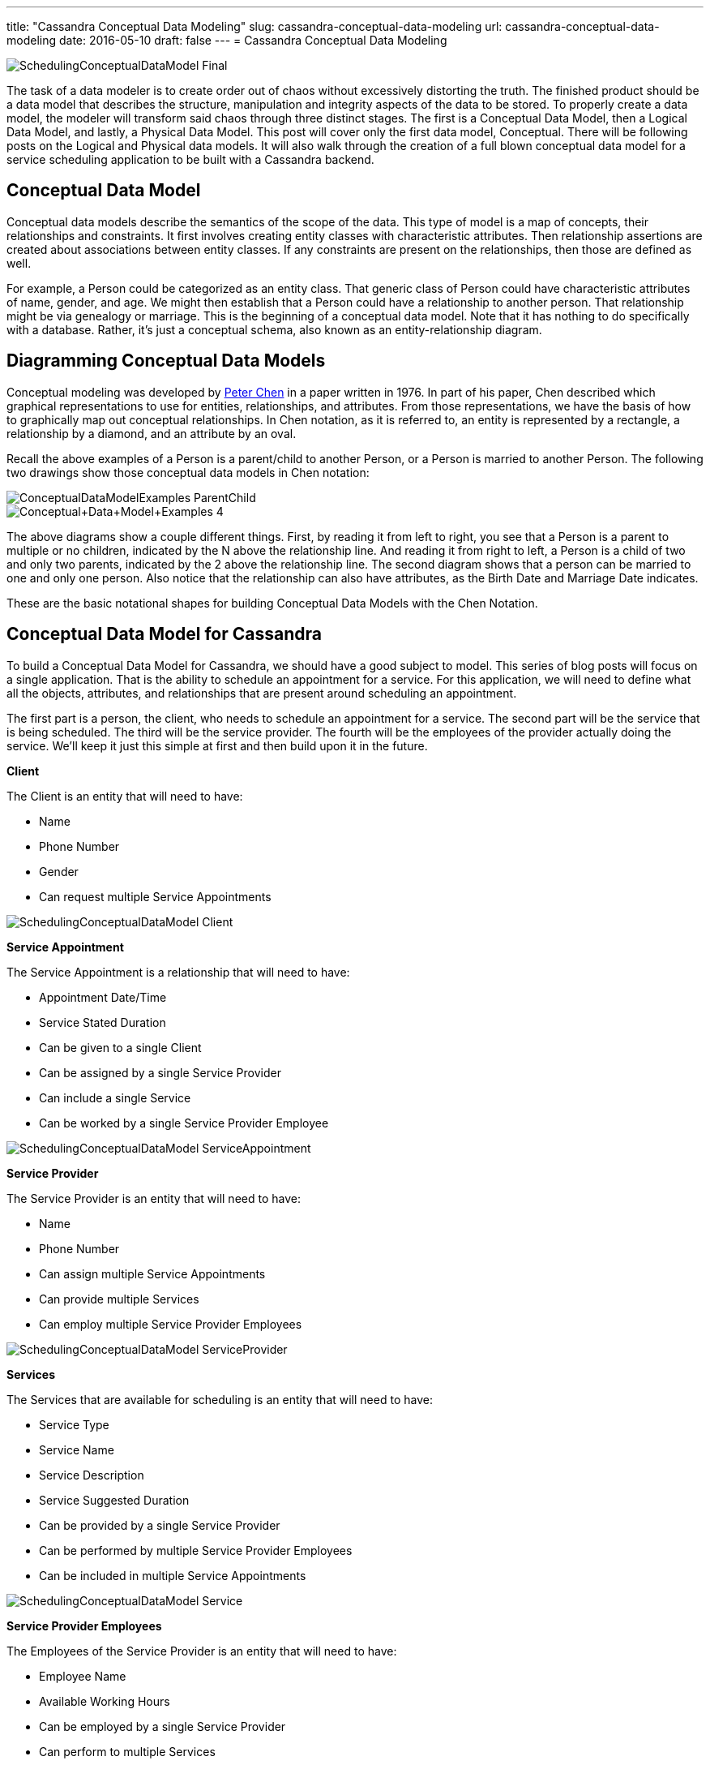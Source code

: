 ---
title: "Cassandra Conceptual Data Modeling"
slug: cassandra-conceptual-data-modeling
url: cassandra-conceptual-data-modeling
date: 2016-05-10
draft: false
---
= Cassandra Conceptual Data Modeling

image::/images/SchedulingConceptualDataModel-Final.png[]

The task of a data modeler is to create order out of chaos without excessively distorting the truth.  
The finished product should be a data model that describes the structure, manipulation and integrity aspects of the data to be stored.  
To properly create a data model, the modeler will transform said chaos through three distinct stages.  
The first is a Conceptual Data Model, then a Logical Data Model, and lastly, a Physical Data Model.  
This post will cover only the first data model, Conceptual.  
There will be following posts on the Logical and Physical data models.  
It will also walk through the creation of a full blown conceptual data model for a service scheduling application to be built with a Cassandra backend.

== Conceptual Data Model

Conceptual data models describe the semantics of the scope of the data.  
This type of model is a map of concepts, their relationships and constraints.  
It first involves creating entity classes with characteristic attributes.  
Then relationship assertions are created about associations between entity classes.  
If any constraints are present on the relationships, then those are defined as well.

For example, a Person could be categorized as an entity class.  
That generic class of Person could have characteristic attributes of name, gender, and age.  
We might then establish that a Person could have a relationship to another person. 
That relationship might be via genealogy or marriage.  
This is the beginning of a conceptual data model.  
Note that it has nothing to do specifically with a database.  
Rather, it’s just a conceptual schema, also known as an entity-relationship diagram.

== Diagramming Conceptual Data Models

Conceptual modeling was developed by https://en.wikipedia.org/wiki/Peter_Chen[Peter Chen] in a paper written in 1976.  
In part of his paper, Chen described which graphical representations to use for entities,  relationships, and attributes.  
From those representations, we have the basis of how to graphically map out conceptual relationships.  
In Chen notation, as it is referred to, an entity is represented by a rectangle, a relationship by a diamond, and an attribute by an oval.

Recall the above examples of a Person is a parent/child to another Person, or a Person is married to another Person.  
The following two drawings show those conceptual data models in Chen notation:

image::/images/ConceptualDataModelExamples-ParentChild.png[]

image::/images/Conceptual+Data+Model+Examples-4.png[]

The above diagrams show a couple different things.  
First, by reading it from left to right, you see that a Person is a parent to multiple or no children, indicated by the N above the relationship line.  
And reading it from right to left, a Person is a child of two and only two parents, indicated by the 2 above the relationship line.  
The second diagram shows that a person can be married to one and only one person.  
Also notice that the relationship can also have attributes, as the Birth Date and Marriage Date indicates.

These are the basic notational shapes for building Conceptual Data Models with the Chen Notation.

== Conceptual Data Model for Cassandra

To build a Conceptual Data Model for Cassandra, we should have a good subject to model.  
This series of blog posts will focus on a single application.  
That is the ability to schedule an appointment for a service.  
For this application, we will need to define what all the objects, attributes, and relationships that are present around scheduling an appointment.

The first part is a person, the client, who needs to schedule an appointment for a service.  
The second part will be the service that is being scheduled.  
The third will be the service provider.  
The fourth will be the employees of the provider actually doing the service.  
We’ll keep it just this simple at first and then build upon it in the future.

*Client*

The Client is an entity that will need to have:

* Name
* Phone Number
* Gender
* Can request multiple Service Appointments

image::/images/SchedulingConceptualDataModel-Client.png[]

*Service Appointment*

The Service Appointment is a relationship that will need to have:

* Appointment Date/Time
* Service Stated Duration
* Can be given to a single Client
* Can be assigned by a single Service Provider
* Can include a single Service
* Can be worked by a single Service Provider Employee

image::/images/SchedulingConceptualDataModel-ServiceAppointment.png[]

*Service Provider*

The Service Provider is an entity that will need to have:

* Name
* Phone Number
* Can assign multiple Service Appointments
* Can provide multiple Services
* Can employ multiple Service Provider Employees

image::/images/SchedulingConceptualDataModel-ServiceProvider.png[]

*Services*

The Services that are available for scheduling is an entity that will need to have:

* Service Type
* Service Name
* Service Description
* Service Suggested Duration
* Can be provided by a single Service Provider
* Can be performed by multiple Service Provider Employees
* Can be included in multiple Service Appointments

image::/images/SchedulingConceptualDataModel-Service.png[]

*Service Provider Employees*

The Employees of the Service Provider is an entity that will need to have:

* Employee Name
* Available Working Hours
* Can be employed by a single Service Provider
* Can perform to multiple Services
* Can work multiple Service Appointments

image::/images/SchedulingConceptualDataModel-ServiceProviderEmployee.png[]

*Final Conceptual Model*

image::/images/SchedulingConceptualDataModel-Final.png[]

== Summary

This post covered the basics of what a conceptual data model entails, how to diagram one, and showed an in-depth example of creating one.  
This should give you a good foundation to build upon.  
Please check back soon, as I continue this path of creating the next steps in this data model, the Logical and Physical.